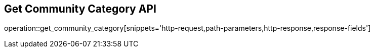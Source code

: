 == Get Community Category API

operation::get_community_category[snippets='http-request,path-parameters,http-response,response-fields']